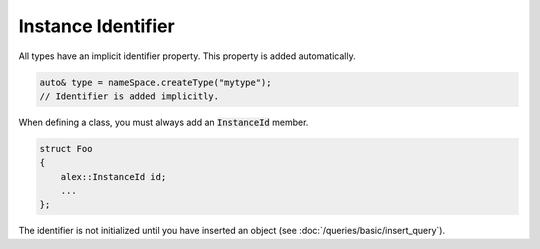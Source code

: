 Instance Identifier
===================

All types have an implicit identifier property. This property is added automatically.

.. code-block:: cpp

    auto& type = nameSpace.createType("mytype");
    // Identifier is added implicitly.

When defining a class, you must always add an :code:`InstanceId` member.

.. code-block:: cpp

    struct Foo
    {
        alex::InstanceId id;
        ...
    };

The identifier is not initialized until you have inserted an object (see :doc:`/queries/basic/insert_query`).
